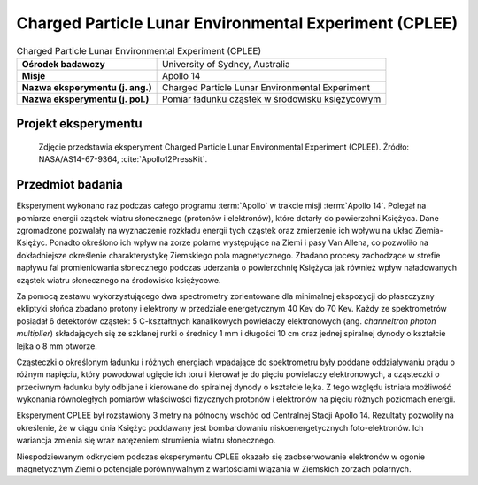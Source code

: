 .. _Charged Particle Lunar Environmental Experiment:

*******************************************************
Charged Particle Lunar Environmental Experiment (CPLEE)
*******************************************************


.. csv-table:: Charged Particle Lunar Environmental Experiment (CPLEE)
    :stub-columns: 1

    "Ośrodek badawczy", "University of Sydney, Australia"
    "Misje", "Apollo 14"
    "Nazwa eksperymentu (j. ang.)", "Charged Particle Lunar Environmental Experiment"
    "Nazwa eksperymentu (j. pol.)", "Pomiar ładunku cząstek w środowisku księżycowym"


Projekt eksperymentu
====================
.. figure:: img/alsep-CPLEE-photo.jpg
    :name: figure-alsep-CPLEE-photo

    Zdjęcie przedstawia eksperyment Charged Particle Lunar Environmental Experiment (CPLEE). Źródło: NASA/AS14-67-9364, :cite:`Apollo12PressKit`.


Przedmiot badania
=================
Eksperyment wykonano raz podczas całego programu :term:`Apollo` w trakcie misji :term:`Apollo 14`. Polegał na pomiarze energii cząstek wiatru słonecznego (protonów i elektronów), które dotarły do powierzchni Księżyca. Dane zgromadzone pozwalały na wyznaczenie rozkładu energii tych cząstek oraz zmierzenie ich wpływu na układ Ziemia-Księżyc. Ponadto określono ich wpływ na zorze polarne występujące na Ziemi i pasy Van Allena, co pozwoliło na dokładniejsze określenie charakterystykę Ziemskiego pola magnetycznego. Zbadano procesy zachodzące w strefie napływu fal promieniowania słonecznego podczas uderzania o powierzchnię Księżyca jak również wpływ naładowanych cząstek wiatru słonecznego na środowisko księżycowe.

Za pomocą zestawu wykorzystującego dwa spectrometry zorientowane dla minimalnej ekspozycji do płaszczyzny ekliptyki słońca zbadano protony i elektrony w przedziale energetycznym 40 Kev do 70 Kev. Każdy ze spektrometrów posiadał 6 detektorów cząstek: 5 C-kształtnych kanalikowych powielaczy elektronowych (ang. *channeltron photon multiplier*) składających się ze szklanej rurki o średnicy 1 mm i długości 10 cm oraz jednej spiralnej dynody o kształcie lejka o 8 mm otworze.

Cząsteczki o określonym ładunku i różnych energiach wpadające do spektrometru były poddane oddziaływaniu prądu o różnym napięciu, który powodował ugięcie ich toru i kierował je do pięciu powielaczy elektronowych, a cząsteczki o przeciwnym ładunku były odbijane i kierowane do spiralnej dynody o kształcie lejka. Z tego względu istniała możliwość wykonania równoległych pomiarów właściwości fizycznych protonów i elektronów na pięciu różnych poziomach energii.

Eksperyment CPLEE był rozstawiony 3 metry na północny wschód od Centralnej Stacji Apollo 14. Rezultaty pozwoliły na określenie, że w ciągu dnia Księżyc poddawany jest bombardowaniu niskoenergetycznych foto-elektronów. Ich wariancja zmienia się wraz natężeniem strumienia wiatru słonecznego.

Niespodziewanym odkryciem podczas eksperymentu CPLEE okazało się zaobserwowanie elektronów w ogonie magnetycznym Ziemi o potencjale porównywalnym z wartościami wiązania w Ziemskich zorzach polarnych.
